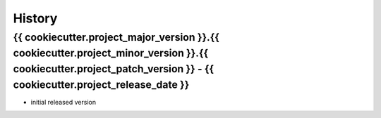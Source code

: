 .. :changelog:

History
=======


{{ cookiecutter.project_major_version }}.{{ cookiecutter.project_minor_version }}.{{ cookiecutter.project_patch_version }} - {{ cookiecutter.project_release_date }}
------------

* initial released version
